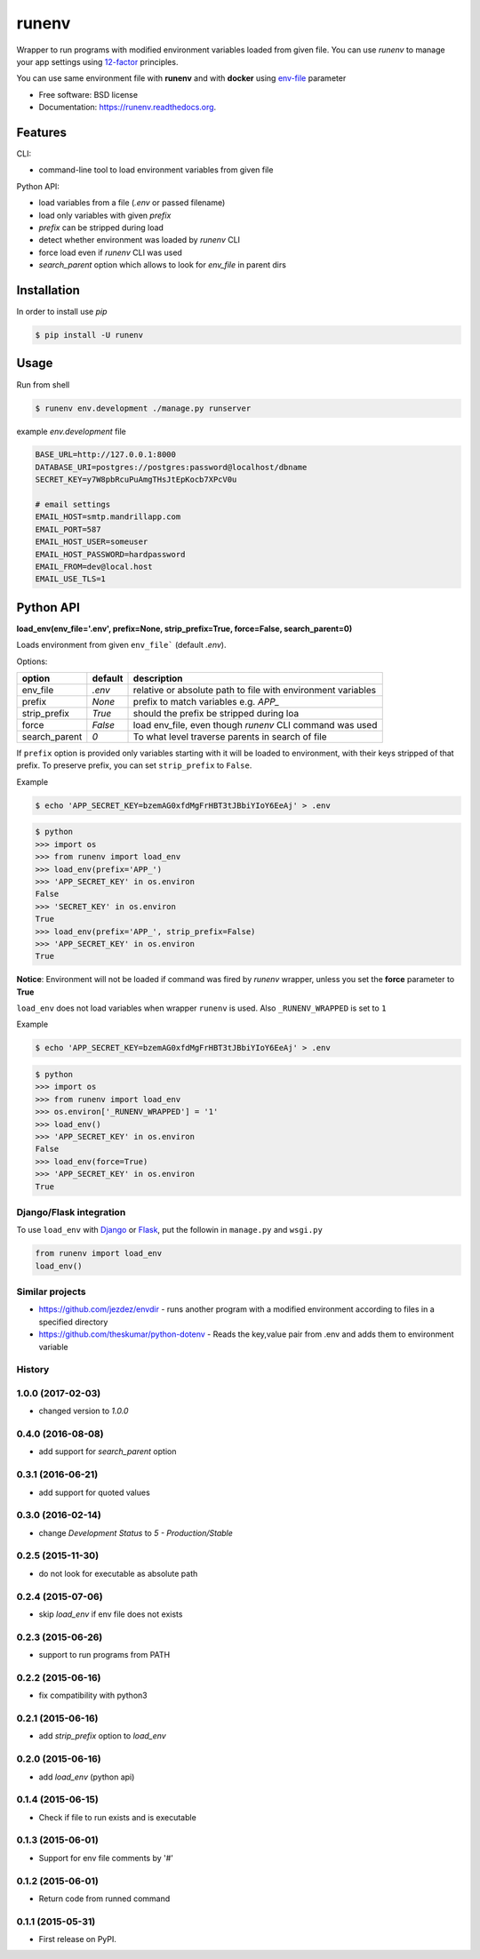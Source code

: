 ===============================
runenv
===============================

.. image:: https://img.shields.io/travis/onjin/runenv.svg
        :target: https://travis-ci.org/onjin/runenv

.. image:: https://img.shields.io/pypi/v/runenv.svg
        :target: https://pypi.python.org/pypi/runenv

.. image:: https://img.shields.io/badge/license-New%20BSD-blue.svg
        :target: https://github.com/onjin/runenv/blob/master/LICENSE

.. image:: https://img.shields.io/pypi/dm/runenv.svg
        :target: https://pypi.python.org/pypi/runenv


Wrapper to run programs with modified environment variables loaded from given file. You can use *runenv* to manage your
app settings using 12-factor_ principles.

You can use same environment file with **runenv** and with **docker** using `env-file`_ parameter

.. _env-file: https://docs.docker.com/reference/commandline/cli/
.. _12-factor: http://12factor.net/


* Free software: BSD license
* Documentation: https://runenv.readthedocs.org.

--------
Features
--------

CLI:

* command-line tool to load environment variables from given file

Python API:

* load variables from a file (`.env` or passed filename)
* load only variables with given `prefix`
* `prefix` can be stripped during load
* detect whether environment was loaded by `runenv` CLI
* force load even if `runenv` CLI was used
* `search_parent` option which allows to look for `env_file` in parent dirs


------------
Installation
------------

In order to install use `pip`

.. code-block:: console

    $ pip install -U runenv

-----
Usage
-----

Run from shell

.. code-block:: console

    $ runenv env.development ./manage.py runserver

example `env.development` file

.. code-block:: python


    BASE_URL=http://127.0.0.1:8000
    DATABASE_URI=postgres://postgres:password@localhost/dbname
    SECRET_KEY=y7W8pbRcuPuAmgTHsJtEpKocb7XPcV0u

    # email settings
    EMAIL_HOST=smtp.mandrillapp.com
    EMAIL_PORT=587
    EMAIL_HOST_USER=someuser
    EMAIL_HOST_PASSWORD=hardpassword
    EMAIL_FROM=dev@local.host
    EMAIL_USE_TLS=1

----------
Python API
----------

**load_env(env_file='.env', prefix=None, strip_prefix=True, force=False, search_parent=0)**

Loads environment from given ``env_file``` (default `.env`).


Options:

+--------------+---------+--------------------------------------------------------------------------------+
| option       | default | description                                                                    |
+==============+=========+================================================================================+
| env_file     | `.env`  | relative or absolute path to file with environment variables                   |
+--------------+---------+--------------------------------------------------------------------------------+
| prefix       | `None`  | prefix to match variables e.g. `APP_`                                          |
+--------------+---------+--------------------------------------------------------------------------------+
| strip_prefix | `True`  | should the prefix be stripped during loa                                       |
+--------------+---------+--------------------------------------------------------------------------------+
| force        | `False` | load env_file, even though `runenv` CLI command was used                       |
+--------------+---------+--------------------------------------------------------------------------------+
| search_parent| `0`     | To what level traverse parents in search of file                               |
+--------------+---------+--------------------------------------------------------------------------------+

If ``prefix`` option is provided only variables starting with it will be loaded to environment, with their keys stripped of that prefix. To preserve prefix, you can set ``strip_prefix`` to ``False``.


Example

.. code-block:: console

    $ echo 'APP_SECRET_KEY=bzemAG0xfdMgFrHBT3tJBbiYIoY6EeAj' > .env

.. code-block:: python

    $ python
    >>> import os
    >>> from runenv import load_env
    >>> load_env(prefix='APP_')
    >>> 'APP_SECRET_KEY' in os.environ
    False
    >>> 'SECRET_KEY' in os.environ
    True
    >>> load_env(prefix='APP_', strip_prefix=False)
    >>> 'APP_SECRET_KEY' in os.environ
    True


**Notice**: Environment will not be loaded if command was fired by `runenv` wrapper, unless you set the **force** parameter to **True**

``load_env`` does not load variables when wrapper ``runenv`` is used. Also ``_RUNENV_WRAPPED`` is set to ``1``

Example

.. code-block:: console

    $ echo 'APP_SECRET_KEY=bzemAG0xfdMgFrHBT3tJBbiYIoY6EeAj' > .env

.. code-block:: python

    $ python
    >>> import os
    >>> from runenv import load_env
    >>> os.environ['_RUNENV_WRAPPED'] = '1'
    >>> load_env()
    >>> 'APP_SECRET_KEY' in os.environ
    False
    >>> load_env(force=True)
    >>> 'APP_SECRET_KEY' in os.environ
    True


Django/Flask integration
------------------

To use ``load_env`` with `Django`_ or `Flask`_, put the followin in ``manage.py`` and ``wsgi.py``

.. code-block:: python


    from runenv import load_env
    load_env()


.. _django: http://djangoproject.com/
.. _flask: http://flask.pocoo.org/




Similar projects
----------------

* https://github.com/jezdez/envdir - runs another program with a modified environment according to files in a specified directory
* https://github.com/theskumar/python-dotenv - Reads the key,value pair from .env and adds them to environment variable




History
-------

1.0.0 (2017-02-03)
------------------
* changed version to `1.0.0`

0.4.0 (2016-08-08)
------------------
* add support for `search_parent` option

0.3.1 (2016-06-21)
------------------
* add support for quoted values

0.3.0 (2016-02-14)
------------------
* change `Development Status` to `5 - Production/Stable`

0.2.5 (2015-11-30)
---------------------
* do not look for executable as absolute path

0.2.4 (2015-07-06)
---------------------
* skip `load_env` if env file does not exists

0.2.3 (2015-06-26)
---------------------
* support to run programs from PATH

0.2.2 (2015-06-16)
---------------------
* fix compatibility with python3

0.2.1 (2015-06-16)
---------------------
* add `strip_prefix` option to `load_env`

0.2.0 (2015-06-16)
---------------------
* add `load_env` (python api)

0.1.4 (2015-06-15)
---------------------

* Check if file to run exists and is executable

0.1.3 (2015-06-01)
---------------------

* Support for env file comments by '#'

0.1.2 (2015-06-01)
---------------------

* Return code from runned command

0.1.1 (2015-05-31)
---------------------

* First release on PyPI.


